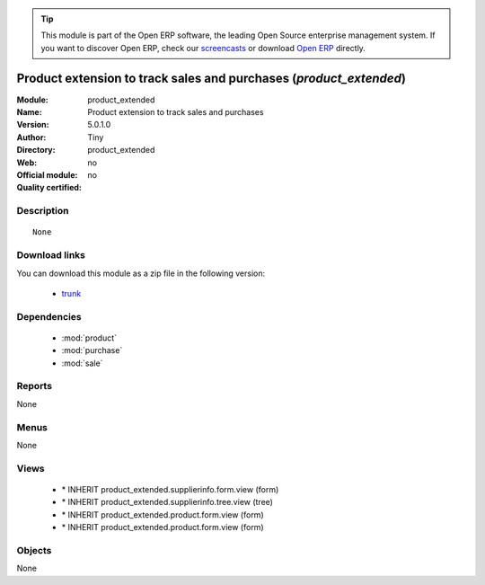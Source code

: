
.. module:: product_extended
    :synopsis: Product extension to track sales and purchases 
    :noindex:
.. 

.. raw:: html

      <br />
    <link rel="stylesheet" href="../_static/hide_objects_in_sidebar.css" type="text/css" />

.. tip:: This module is part of the Open ERP software, the leading Open Source 
  enterprise management system. If you want to discover Open ERP, check our 
  `screencasts <href="http://openerp.tv>`_ or download 
  `Open ERP <href="http://openerp.com>`_ directly.

.. raw:: html

    <div class="js-kit-rating" title="" permalink="" standalone="yes" path="product_extended"></div>
    <script src="http://js-kit.com/ratings.js"></script>

Product extension to track sales and purchases (*product_extended*)
===================================================================
:Module: product_extended
:Name: Product extension to track sales and purchases
:Version: 5.0.1.0
:Author: Tiny
:Directory: product_extended
:Web: 
:Official module: no
:Quality certified: no

Description
-----------

::

  None

Download links
--------------

You can download this module as a zip file in the following version:

  * `trunk </download/modules/trunk/product_extended.zip>`_


Dependencies
------------

 * :mod:`product`
 * :mod:`purchase`
 * :mod:`sale`

Reports
-------

None


Menus
-------


None


Views
-----

 * \* INHERIT product_extended.supplierinfo.form.view (form)
 * \* INHERIT product_extended.supplierinfo.tree.view (tree)
 * \* INHERIT product_extended.product.form.view (form)
 * \* INHERIT product_extended.product.form.view (form)


Objects
-------

None
